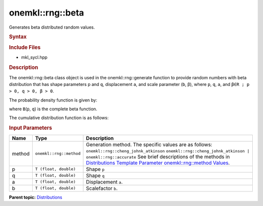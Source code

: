 .. _mkl-rng-beta:

onemkl::rng::beta
==============


.. container::


   Generates beta distributed random values.


   .. container:: section
      :name: GUID-7EE1A888-9D53-4736-B07A-356034DBF3E0


      .. rubric:: Syntax
         :name: syntax
         :class: sectiontitle


      .. cpp:function::  template<typename T = float, method Method =      cheng_johnk_atkinson>

      .. cpp:function::  class beta {

      .. cpp:function::  public:

      .. cpp:function::  beta(): beta((T)1.0, (T)1.0, (T)(0.0),      (T)(1.0)){}

      .. cpp:function::  beta(T p, T q, T a, T b)

      .. cpp:function::  beta(const beta<T, Method>& other)

      .. cpp:function::  T p() const

      .. cpp:function::  T q() const

      .. cpp:function::  T a() const

      .. cpp:function::  T b() const

      .. cpp:function::  beta<T, Method>& operator=(const beta<T, Method>&      other)

      .. cpp:function::  }

      .. rubric:: Include Files
         :name: include-files
         :class: sectiontitle


      -  mkl_sycl.hpp


      .. rubric:: Description
         :name: description
         :class: sectiontitle


      The onemkl::rng::beta class object is used in the onemkl::rng::generate
      function to provide random numbers with beta distribution that has
      shape parameters p and ``q``, displacement ``a``, and scale
      parameter (``b``, β), where ``p``, ``q``, ``a``, and
      ``β∈R ; p > 0, q > 0, β > 0``.


      The probability density function is given by:


      |image0|


      where ``B``\ (``p``, ``q``) is the complete beta function.


      The cumulative distribution function is as follows:


      |image1|


      .. rubric:: Input Parameters
         :name: input-parameters
         :class: sectiontitle


      .. list-table:: 
         :header-rows: 1

         * -     Name    
           -     Type    
           -     Description    
         * -     method    
           -     \ ``onemkl::rng::method``\     
           -     Generation method. The specific values are as follows:             \ ``onemkl::rng::cheng_johnk_atkinson``\       \ ``onemkl::rng::cheng_johnk_atkinson | onemkl::rng::accurate``\       See      brief descriptions of the methods in `Distributions Template      Parameter onemkl::rng::method      Values <distributions-template-parameter-mkl-rng-method-values.html>`__.   
         * -     p    
           -     \ ``T (float, double)``\     
           -      Shape ``p``\     
         * -     q    
           -     \ ``T (float, double)``\     
           -      Shape ``q``\     
         * -     a    
           -     \ ``T (float, double)``\     
           -     Displacement ``a``.    
         * -     b    
           -     \ ``T (float, double)``\     
           -     Scalefactor ``b``.    




.. container:: familylinks


   .. container:: parentlink


      **Parent
      topic:** `Distributions <distributions.html>`__


.. container::


.. |image0| image:: ../equations/GUID-CD24FF51-197B-40A1-83A8-514788192ee1.png
   :class: img-middle
.. |image1| image:: ../equations/GUID-CD24FF51-197B-40A1-83A8-514788192ee2.png
   :class: img-middle

